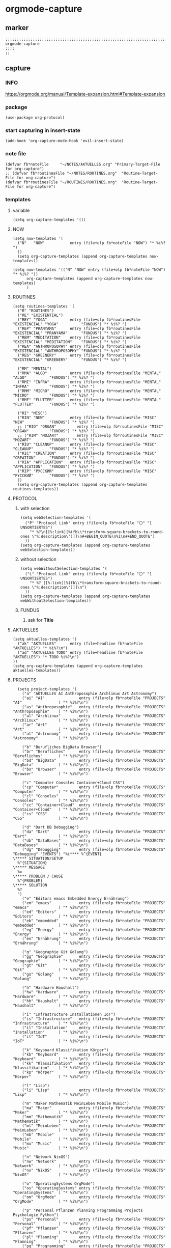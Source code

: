 * orgmode-capture
** marker
#+begin_src elisp
  ;;;;;;;;;;;;;;;;;;;;;;;;;;;;;;;;;;;;;;;;;;;;;;;;;;;;;;;;;;;;;;;;;;;;;;;;;;;;;;;;;;;;;;;;;;;;;;;;;;;;; orgmode-capture
  ;;;;
  ;;
#+end_src
** capture
*** INFO
https://orgmode.org/manual/Template-expansion.html#Template-expansion
*** package
#+begin_src elisp
(use-package org-protocol)
#+end_src
*** start capturing in insert-state
#+begin_src elisp
(add-hook 'org-capture-mode-hook 'evil-insert-state)
#+end_src
*** note file
#+begin_src elisp
(defvar fb*noteFile     "~/NOTES/AKTUELLES.org" "Primary-Target-File for org-capture")
;; (defvar fb*routinesFile "~/NOTES/ROUTINES.org"  "Routine-Target-File for org-capture")
(defvar fb*routinesFile "~/ROUTINES/ROUTINES.org"  "Routine-Target-File for org-capture")
#+end_src

*** templates
**** variable
#+begin_src elisp
(setq org-capture-templates '())
#+end_src
**** NOW
#+begin_src elisp
  (setq now-templates '(
    ("N"   "NOW"           entry (file+olp fb*noteFile "NOW") "* %i%? ")
    ))
    (setq org-capture-templates (append org-capture-templates now-templates))
#+end_src
#+begin_src elisp
  (setq now-templates '(("N" "NOW" entry (file+olp fb*noteFile "NOW") "* %i%? "))
        org-capture-templates (append org-capture-templates now-templates)
        )
#+end_src
**** ROUTINES
#+begin_src elisp
  (setq routines-templates '(
    ("R" "ROUTINES")
    ("RE" "EXISTENTIAL")
    ("REY" "YOGA"          entry (file+olp fb*routinesFile "EXISTENCIAL" "YOGA"          "FUNDUS") "* %i%? ")
    ("REP" "PRANYAMA"      entry (file+olp fb*routinesFile "EXISTENCIAL" "PRANYAMA"      "FUNDUS") "* %i%? ")
    ("REM" "MEDITATION"    entry (file+olp fb*routinesFile "EXISTENCIAL" "MEDITATION"    "FUNDUS") "* %i%? ")
    ("REA" "ANTHROPOSOPHY" entry (file+olp fb*routinesFile "EXISTENCIAL" "ANTHROPOSOPHY" "FUNDUS") "* %i%? ")
    ("REG" "GREENERY"      entry (file+olp fb*routinesFile "EXISTENCIAL" "GREENERY"      "FUNDUS") "* %i%? ")

    ("RM" "MENTAL")
    ("RMA" "ALGO"          entry (file+olp fb*routinesFile "MENTAL"      "ALGO"          "FUNDUS") "* %i%? ")
    ("RMI" "INFRA"         entry (file+olp fb*routinesFile "MENTAL"      "INFRA"         "FUNDUS") "* %i%? ")
    ("RMM" "MICRO"         entry (file+olp fb*routinesFile "MENTAL"      "MICRO"         "FUNDUS") "* %i%? ")
    ("RMF" "FLUTTER"       entry (file+olp fb*routinesFile "MENTAL"      "FLUTTER"       "FUNDUS") "* %i%? ")

    ("RI" "MISC")
    ("RIN" "NEW"           entry (file+olp fb*routinesFile "MISC"        "NEW"           "FUNDUS") "* %i%? ")
    ;; ("RIO" "ORGAN"         entry (file+olp fb*routinesFile "MISC"        "ORGAN"         "FUNDUS") "* %i%? ")
    ;; ("RIM" "MOZART"        entry (file+olp fb*routinesFile "MISC"        "MOZART"        "FUNDUS") "* %i%? ")
    ("RIU" "CLEANUP"       entry (file+olp fb*routinesFile "MISC"        "CLEANUP"       "FUNDUS") "* %i%? ")
    ("RIC" "CREATION"      entry (file+olp fb*routinesFile "MISC"        "CREATION"      "FUNDUS") "* %i%? ")
    ("RIA" "APPLICATION"   entry (file+olp fb*routinesFile "MISC"        "APPLICATION"   "FUNDUS") "* %i%? ")
    ("RIP" "РУССКИЙ"       entry (file+olp fb*routinesFile "MISC"        "РУССКИЙ"       "FUNDUS") "* %i%? ")
    ))
    (setq org-capture-templates (append org-capture-templates routines-templates))
#+end_src
**** PROTOCOL
***** with selection
#+begin_src elisp
  (setq webSelection-templates '(
    ("P" "Protocol Link" entry (file+olp fb*noteFile "〇" "1  UNSORTIERTES")
      "* %?\n[[%:link][%(fb\\*transform-square-brackets-to-round-ones \"%:description\")]]\n#+BEGIN_QUOTE\n%i\n#+END_QUOTE")
    ))
  (setq org-capture-templates (append org-capture-templates webSelection-templates))
#+end_src
***** without selection
#+begin_src elisp
  (setq webWithoutSelection-templates '(
    ("L" "Protocol Link" entry (file+olp fb*noteFile "〇" "1  UNSORTIERTES")
      "* %? [[%:link][%(fb\\*transform-square-brackets-to-round-ones \"%:description\")]]\n")
    ))
  (setq org-capture-templates (append org-capture-templates webWithoutSelection-templates))
#+end_src
***** FUNDUS
****** ask for *Title*
#+begin_src elisp :tangle no :exports none
  ;; ("P" "Protocol Link" entry (file+olp fb*noteFile "〇" "1  UNSORTIERTES")
  ;; "* %^{Title}\n[[%:link][%(fb\\*transform-square-brackets-to-round-ones \"%:description\")]]\n#+BEGIN_QUOTE\n%i\n#+END_QUOTE\n%?")
#+end_src
**** AKTUELLES
#+begin_src elisp
  (setq aktuelles-templates '(
    ("ak" "AKTUELLES"      entry (file+headline fb*noteFile "AKTUELLES") "* %i%?\n")
    ("ad" "AKTUELLES TODO" entry (file+headline fb*noteFile "AKTUELLES") "* TODO %i%?\n")
  ))
  (setq org-capture-templates (append org-capture-templates aktuelles-templates))
#+end_src
**** PROJECTS
#+begin_src elisp
    (setq project-templates '(
      ("a" "AKTUELLES AI Anthroposophie Archlinux Art Astronomy")
      ("ai" "AI"               entry (file+olp fb*noteFile "PROJECTS" "AI"                ) "* %i%?\n")
      ("as" "Anthroposophie"   entry (file+olp fb*noteFile "PROJECTS" "Anthroposophie"    ) "* %i%?\n")
      ("al" "Archlinux"        entry (file+olp fb*noteFile "PROJECTS" "Archlinux"         ) "* %i%?\n")
      ("ar" "Art"              entry (file+olp fb*noteFile "PROJECTS" "Art"               ) "* %i%?\n")
      ("at" "Astronomy"        entry (file+olp fb*noteFile "PROJECTS" "Astronomy"         ) "* %i%?\n")

      ("b" "Berufliches BigData Browser")
      ("br" "Berufliches"      entry (file+olp fb*noteFile "PROJECTS" "Berufliches"       ) "* %i%?\n")
      ("bd" "BigData"          entry (file+olp fb*noteFile "PROJECTS" "BigData"           ) "* %i%?\n")
      ("bs" "Browser"          entry (file+olp fb*noteFile "PROJECTS" "Browser"           ) "* %i%?\n")

      ("c" "Computer Consoles Container+Cloud CSS")
      ("cp" "Computer"         entry (file+olp fb*noteFile "PROJECTS" "Computer"          ) "* %i%?\n")
      ("cl" "Consoles"         entry (file+olp fb*noteFile "PROJECTS" "Consoles"          ) "* %i%?\n")
      ("cc" "Container+Cloud"  entry (file+olp fb*noteFile "PROJECTS" "Container+Cloud"   ) "* %i%?\n")
      ("cs" "CSS"              entry (file+olp fb*noteFile "PROJECTS" "CSS"               ) "* %i%?\n")

      ("d" "Dart DB Debugging")
      ("da" "Dart"             entry (file+olp fb*noteFile "PROJECTS" "Dart"              ) "* %i%?\n")
      ("db" "DataBases"        entry (file+olp fb*noteFile "PROJECTS" "DataBases"         ) "* %i%?\n")
      ("dg" "Debugging"        entry (file+olp fb*noteFile "PROJECTS" "Debugging" "EVENTS") "%i**** %^{EVENT}
  \***** SITUATION/SETUP
    %^{SITUATION}
  \***** MESSAGE
    %x
  \***** PROBLEM / CAUSE
    %^{PROBLEM}
  \***** SOLUTION
    %?
    ")
      ("e" "Editors emacs Embedded Energy Ernährung")
      ("em" "emacs"            entry (file+olp fb*noteFile "PROJECTS" "emacs"             ) "* %i%?\n")
      ("ed" "Editors"          entry (file+olp fb*noteFile "PROJECTS" "Editors"           ) "* %i%?\n")
      ("eb" "embedded"         entry (file+olp fb*noteFile "PROJECTS" "embedded"          ) "* %i%?\n")
      ("eg" "Energy"           entry (file+olp fb*noteFile "PROJECTS" "Energy"            ) "* %i%?\n")
      ("en" "Ernährung"        entry (file+olp fb*noteFile "PROJECTS" "Ernährung"         ) "* %i%?\n")

      ("g" "Geographie Git Golang")
      ("gg" "Geographie"       entry (file+olp fb*noteFile "PROJECTS" "Geographie"        ) "* %i%?\n")
      ("gt" "Git"              entry (file+olp fb*noteFile "PROJECTS" "Git"               ) "* %i%?\n")
      ("go" "Golang"           entry (file+olp fb*noteFile "PROJECTS" "Golang"            ) "* %i%?\n")

      ("h" "Hardware Haushalt")
      ("hw" "Hardware"         entry (file+olp fb*noteFile "PROJECTS" "Hardware"          ) "* %i%?\n")
      ("hh" "Haushalt"         entry (file+olp fb*noteFile "PROJECTS" "Haushalt"          ) "* %i%?\n")

      ("i" "Infrastructure Installationen IoT")
      ("is" "Infrastructure"   entry (file+olp fb*noteFile "PROJECTS" "Infrastructure"    ) "* %i%?\n")
      ("il" "Installation"     entry (file+olp fb*noteFile "PROJECTS" "Installation"      ) "* %i%?\n")
      ("it" "IoT"              entry (file+olp fb*noteFile "PROJECTS" "IoT"               ) "* %i%?\n")

      ("k" "Keyboard Klassifikation Körper")
      ("kb" "Keyboard"         entry (file+olp fb*noteFile "PROJECTS" "Keyboard"          ) "* %i%?\n")
      ("kk" "Klassifikation"   entry (file+olp fb*noteFile "PROJECTS" "Klassifikation"    ) "* %i%?\n")
      ("kp" "Körper"           entry (file+olp fb*noteFile "PROJECTS" "Körper"            ) "* %i%?\n")

      ("l" "Lisp")
      ("li" "Lisp"             entry (file+olp fb*noteFile "PROJECTS" "Lisp"              ) "* %i%?\n")

      ("m" "Maker Mathematik MeinLeben Mobile Music")
      ("ma" "Maker"            entry (file+olp fb*noteFile "PROJECTS" "Maker"             ) "* %i%?\n")
      ("mm" "Mathematik"       entry (file+olp fb*noteFile "PROJECTS" "Mathematik"        ) "* %i%?\n")
      ("ml" "MeinLeben"        entry (file+olp fb*noteFile "PROJECTS" "MeinLeben"         ) "* %i%?\n")
      ("mb" "Mobile"           entry (file+olp fb*noteFile "PROJECTS" "Mobile"            ) "* %i%?\n")
      ("mu" "Music"            entry (file+olp fb*noteFile "PROJECTS" "Music"             ) "* %i%?\n")

      ("n" "Network NixOS")
      ("nw" "Network"          entry (file+olp fb*noteFile "PROJECTS" "Network"           ) "* %i%?\n")
      ("nx" "NixOS"            entry (file+olp fb*noteFile "PROJECTS" "NixOS"             ) "* %i%?\n")

      ("o" "OperatingSystems OrgMode")
      ("os" "OperatingSystems" entry (file+olp fb*noteFile "PROJECTS" "OperatingSystems"  ) "* %i%?\n")
      ("om" "OrgMode"          entry (file+olp fb*noteFile "PROJECTS" "OrgMode"           ) "* %i%?\n")

      ("p" "Personal Pflanzen Planning Programming Projects Psychologie Python")
      ("ps" "Personal"         entry (file+olp fb*noteFile "PROJECTS" "Personal"          ) "* %i%?\n")
      ("pf" "Pflanzen"         entry (file+olp fb*noteFile "PROJECTS" "Pflanzen"          ) "* %i%?\n")
      ("pl" "Planning"         entry (file+olp fb*noteFile "PROJECTS" "Planning"          ) "* %i%?\n")
      ("pg" "Programming"      entry (file+olp fb*noteFile "PROJECTS" "Programming"       ) "* %i%?\n")
      ("pj" "Projects"         entry (file+olp fb*noteFile "PROJECTS" "Projects"          ) "* %i%?\n")
      ("pi" "Psychologie"      entry (file+olp fb*noteFile "PROJECTS" "Psychologie"       ) "* %i%?\n")
      ("py" "Python"           entry (file+olp fb*noteFile "PROJECTS" "Python"            ) "* %i%?\n")

      ("r" "ReadTheDocs Religion Rust")
      ("rd" "ReadTheDocs"      entry (file+olp fb*noteFile "PROJECTS" "ReadTheDocs"       ) "* %i%?\n")
      ("rl" "Religion"         entry (file+olp fb*noteFile "PROJECTS" "Religion"          ) "* %i%?\n")
      ("ru" "Rust"             entry (file+olp fb*noteFile "PROJECTS" "Rust"              ) "* %i%?\n")

      ("s" "Schrift Search Security Sprachen")
      ("st" "Schrift"          entry (file+olp fb*noteFile "PROJECTS" "Schrift"           ) "* %i%?\n")
      ("se" "Search"           entry (file+olp fb*noteFile "PROJECTS" "Search"            ) "* %i%?\n")
      ("sc" "Security"         entry (file+olp fb*noteFile "PROJECTS" "Security"          ) "* %i%?\n")
      ("sp" "Sprachen"         entry (file+olp fb*noteFile "PROJECTS" "Sprachen"          ) "* %i%?\n")

      ("t" "Technology Testing Tools")
      ("tc" "Technology"       entry (file+olp fb*noteFile "PROJECTS" "Technology"        ) "* %i%?\n")
      ("te" "Testing"          entry (file+olp fb*noteFile "PROJECTS" "Testing"           ) "* %i%?\n")
      ("to" "Tools"            entry (file+olp fb*noteFile "PROJECTS" "Tools"             ) "* %i%?\n")

      ("v" "Virtualisierung VirtualReality")
      ("vi" "Virtualisierung"  entry (file+olp fb*noteFile "PROJECTS" "Virtualisierung"   ) "* %i%?\n")
      ("vr" "VirtualReality"   entry (file+olp fb*noteFile "PROJECTS" "VirtualReality"    ) "* %i%?\n")

      ("w" "Web Welt")
      ("we" "Web"              entry (file+olp fb*noteFile "PROJECTS" "Web"               ) "* %i%?\n")
      ("wl" "Welt"             entry (file+olp fb*noteFile "PROJECTS" "Welt"              ) "* %i%?\n")

      ("y" "Yoga")
      ("yg" "Yoga"             entry (file+olp fb*noteFile "PROJECTS" "Yoga"              ) "* %i%?\n")

      ("z" "Zukunft")
      ("zk" "Zukunft"          entry (file+olp fb*noteFile "PROJECTS" "Zukunft"           ) "* %i%?\n")
      ))
      (setq org-capture-templates (append org-capture-templates project-templates))
#+end_src
**** CURRENT-ITEM-CLOCKED-IN
#+begin_src elisp
  (setq clock-template '(("ck" "clock" entry (clock) "* %i%?\n")))
  (setq org-capture-templates (append org-capture-templates clock-template))
#+end_src
**** 〇
#+begin_src elisp
  (setq 〇-templates '(
    ("1" "UNSORTIERTES"   entry (file+olp fb*noteFile "〇" "1  UNSORTIERTES"                  ) "* %i%?\n")
    ("2" "IDEEN"          entry (file+olp fb*noteFile "〇" "2  IDEEN"                         ) "* %i%?\n")
    ("3" "FRAGEN"         entry (file+olp fb*noteFile "〇" "3  FRAGEN"                        ) "* %i%?\n")
    ("4" "RECHERCHE"      entry (file+olp fb*noteFile "〇" "4  RECHERCHE"                     ) "* %i%?\n")
    ("5" "BIBLIO~"        entry (file+olp fb*noteFile "〇" "5  BIBLIO~"                       ) "* %i%?\n")
    ("6" "I"              entry (file+olp fb*noteFile "〇" "6  I"                             ) "* %i%?\n")
    ("7" "ToDO"           entry (file+olp fb*noteFile "〇" "7  ToDO"                          ) "* TODO %i%?\n")
    ("A" "ANSCHAFFUNGEN"  entry (file+olp fb*noteFile "〇" "7a ANSCHAFFUNGEN" "FUNDUS"        ) "* %i%?\n")
    ("8" "INSTALLATIONEN" entry (file+olp fb*noteFile "〇" "8  INSTALLATIONEN"                ) "* %i%?\n")
    ("9" "ROUTINEN"       entry (file+olp fb*noteFile "〇" "9  ROUTINEN + EVENTS + TRIGGERED" ) "* %i%?\n")
    ("0" "ERKENNTNISSE"   entry (file+olp fb*noteFile "〇" "10 ERKENNTNISSE"                  ) "* %i%?\n")
    ("E" "ERLEDIGTES"     entry (file+olp fb*noteFile "〇" "11 ERLEDIGTES"                    ) "* %i%?\n")
    ))
    (setq org-capture-templates (append org-capture-templates 〇-templates))
#+end_src
**** FUNDUS
#+begin_src elisp
;;;; TODO: ask for headline location
  ;; ("p" "projects" entry
  ;; (file+function fb*noteFile org-ask-location)
  ;; "\n\n** %?\n<%<%Y-%m-%d %a %T>>"
  ;; :empty-lines 1)
#+end_src
*** TODO org-protocol-capture-html
check if this is a replacement or an addition
https://github.com/alphapapa/org-protocol-capture-html
*** TODO yas-org-capture
https://github.com/ag91/ya-org-capture
